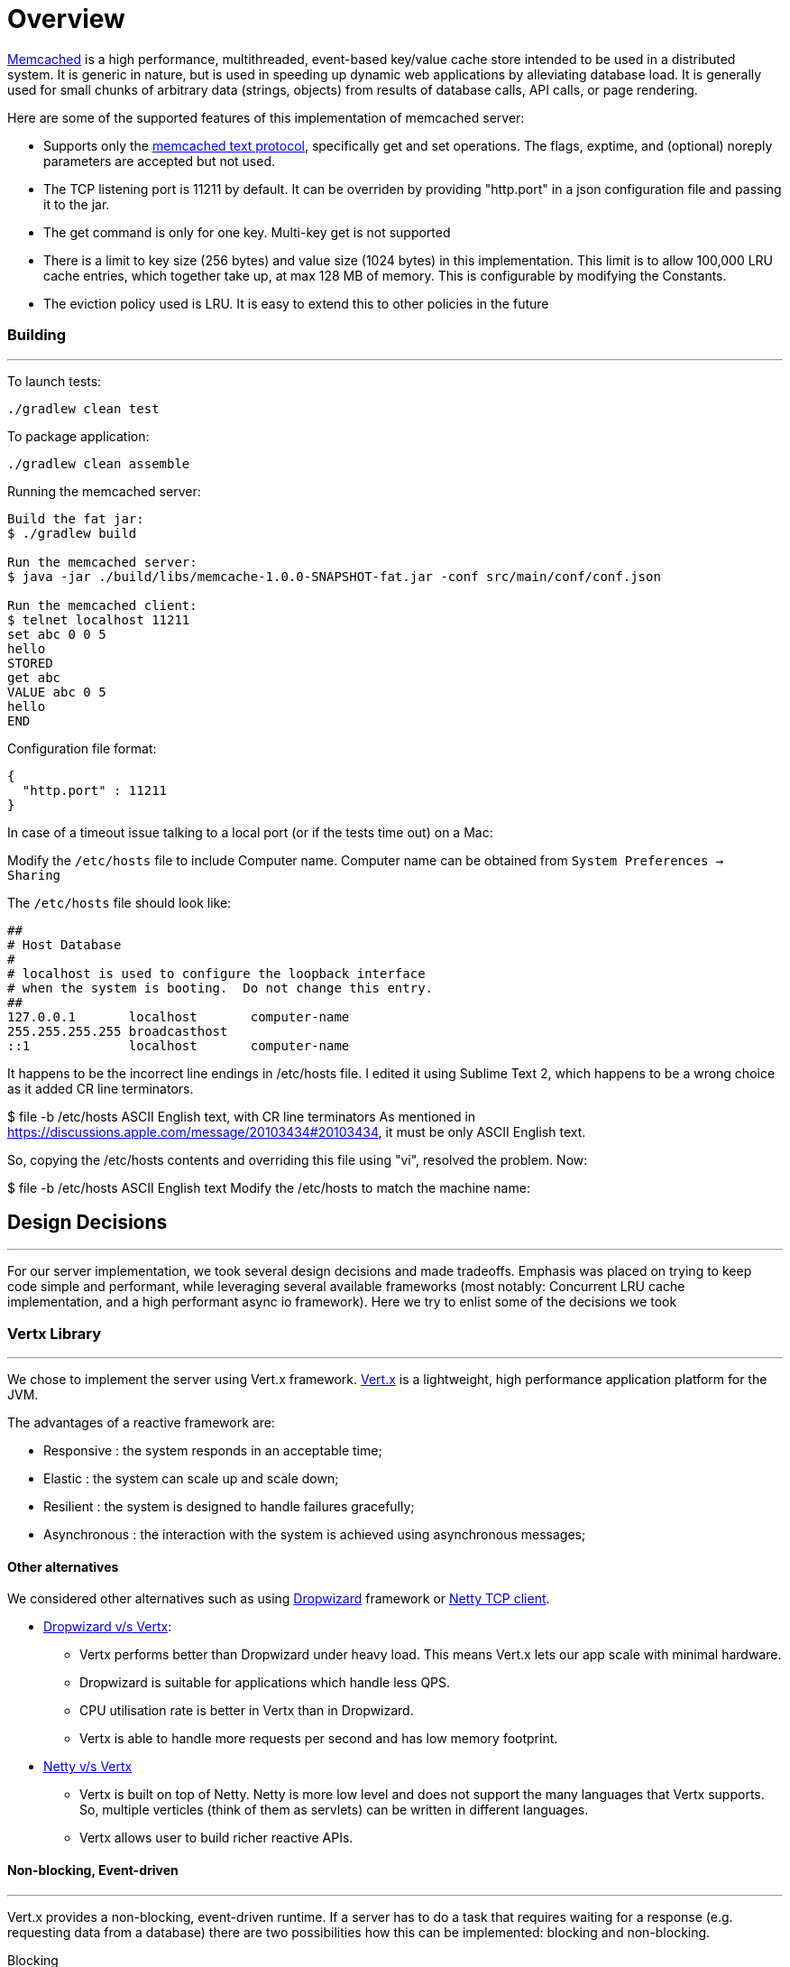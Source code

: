 = Overview

https://memcached.org/about[Memcached] is a high performance, multithreaded,
event-based key/value cache store intended to be used in a distributed system.
It is generic in nature, but is used in speeding up dynamic web applications by
alleviating database  load. It is generally used for small chunks of arbitrary
data (strings, objects) from results of database calls, API calls, or page rendering.

Here are some of the supported features of this implementation of memcached server:

* Supports only the https://github.com/memcached/memcached/blob/master/doc/protocol.txt[memcached text protocol], specifically get and set operations.
The flags, exptime, and (optional) noreply parameters are accepted but not used.
* The TCP listening port is 11211 by default. It can be overriden by providing "http.port"
in a json configuration file and passing it to the jar.
* The get command is only for one key. Multi-key get is not supported
* There is a limit to key size (256 bytes) and value size (1024 bytes) in this
implementation. This limit is to allow 100,000 LRU cache entries, which together
take up, at max 128 MB of memory. This is configurable by modifying the Constants.
* The eviction policy used is LRU. It is easy to extend this to other policies
in the future


=== Building
'''
To launch tests:
```
./gradlew clean test
```

To package application:
```
./gradlew clean assemble
```

Running the memcached server:
```
Build the fat jar:
$ ./gradlew build

Run the memcached server:
$ java -jar ./build/libs/memcache-1.0.0-SNAPSHOT-fat.jar -conf src/main/conf/conf.json

Run the memcached client:
$ telnet localhost 11211
set abc 0 0 5
hello
STORED
get abc
VALUE abc 0 5
hello
END

```

Configuration file format:
```
{
  "http.port" : 11211
}
```

In case of a timeout issue talking to a local port (or if the tests time out) on a
Mac:

Modify the `/etc/hosts` file to include Computer name. Computer name can be
obtained from `System Preferences -> Sharing`

The `/etc/hosts` file should look like:
```
##
# Host Database
#
# localhost is used to configure the loopback interface
# when the system is booting.  Do not change this entry.
##
127.0.0.1       localhost       computer-name
255.255.255.255 broadcasthost
::1             localhost       computer-name
```


It happens to be the incorrect line endings in /etc/hosts file.
I edited it using Sublime Text 2, which happens to be a wrong choice as it
added CR line terminators.

$ file -b /etc/hosts
ASCII English text, with CR line terminators
As mentioned in https://discussions.apple.com/message/20103434#20103434, it must be only ASCII English text.

So, copying the /etc/hosts contents and overriding this file using "vi", resolved the problem. Now:

$ file -b /etc/hosts
ASCII English text
Modify the /etc/hosts to match the machine name:



<<<
== Design Decisions
'''
For our server implementation, we took several design decisions and made tradeoffs.
Emphasis was placed on trying to keep code simple and performant, while leveraging
several available frameworks (most notably: Concurrent LRU cache implementation, and
a high performant async io framework). Here we try to enlist some of the decisions we
took

=== Vertx Library
'''
We chose to implement the server using Vert.x framework.
https://vertx.io/docs/[Vert.x] is a lightweight,
high performance application platform for the JVM.

The advantages of a reactive framework are:

* Responsive : the system responds in an acceptable time;
* Elastic : the system can scale up and scale down;
* Resilient : the system is designed to handle failures gracefully;
* Asynchronous : the interaction with the system is achieved using asynchronous messages;

==== Other alternatives
We considered other alternatives such as using
https://www.dropwizard.io/en/latest/[Dropwizard] framework or
https://netty.io/[Netty TCP client].

* https://medium.com/@pi_sin0/vert-x-vs-dropwizard-a-comparison-of-microservices-frameworks-42bfec46ed9c[Dropwizard v/s Vertx]:
** Vertx performs better than Dropwizard under heavy load. This means Vert.x
lets our app scale with minimal hardware.
** Dropwizard is suitable for applications which handle less QPS.
** CPU utilisation rate is better in Vertx than in Dropwizard.
** Vertx is able to handle more requests per second and has low memory footprint.

* https://tech.kinja.com/interview-with-norman-maurer-netty-vert-x-1119968136[Netty v/s Vertx]
** Vertx is built on top of Netty. Netty is more low level and does not support
the many languages that Vertx supports. So, multiple verticles (think of them as
servlets) can be written in different languages.
** Vertx allows user to build richer reactive APIs.

==== Non-blocking, Event-driven
'''
Vert.x provides a non-blocking, event-driven runtime.
If a server has to do a task that requires waiting for a response
(e.g. requesting data from a database) there are two possibilities
how this can be implemented: blocking and non-blocking.

Blocking::
The traditional approach is a synchronous or blocking call. The program flow pauses
and waits for the answer to return. To be able to handle more than one request in
parallel, the server would execute each request in a different thread. The advantage
is a relatively simple programming model, but the downside is a significant amount
of overhead if the number of threads becomes large.

Non-blocking::
The second solution is a non-blocking call. Instead of waiting for the answer,
the caller continues execution, but provides a callback that will be executed
once data arrives. This approach requires a (slightly) more complex programming
model, but has a lot less overhead. In general a non-blocking approach results in
much better performance when a large number of requests need to be served in parallel.

Vertx chooses the non-blocking model where events are picked up by an event loop
to process them.

image::https://vertx.io/docs/guide-for-java-devs/intro/images/event-loop.png[]

===== Simple to use concurrency and scalability
'''
A Vert.x application consists of loosely coupled components, which can be
rearranged to match increasing performance requirements.

An application consists of several components called Verticles,
which run independently. A Verticle runs a single thread and communicates with
other Verticles by exchanging messages on the global event-bus.

Because they do not share state, Verticles can run in parallel. The result is an
easy to use approach for writing multi-threaded applications. You can create several
Verticles which are responsible for the same task and the runtime will distribute
the workload among them, which means you can take full advantage of all CPU cores
without much effort.

Verticles can also be distributed between several machines. This will be transparent
to the application code. The Verticles use the same mechanisms to communicate as if
they would run on the same machine. This makes it extremely easy to scale your
application.

The Vert.x event bus is the main tool for different verticles to communicate
through asynchronous message passing.

For instance suppose that we have a
verticle for dealing with HTTP requests, and a verticle for managing access to
the database. The event bus allows the HTTP verticle to send a request to the
database verticle that performs a SQL query, and responds back to the HTTP verticle:

image::https://vertx.io/docs/guide-for-java-devs/intro/images/event-bus.png[]

In our memcache server implementation, we define two verticles:

Command Verticle::

This is the verticle that starts a TCP server, and processes the
incoming data from the client. It is responsible for validating the input, parsing
the input command, and forwarding the command (and its parameters) to the vertx
global event bus. It also processes the response back from the event bus and responds
back to the client.

Cache Verticle::

This verticle is responsible for performing the cache related functions, such as get
and put. It reads messages off the event bus, and performs the operation, and writes
the messages back to the event bus.

By separating our code into two separate verticles, the advantages we gain:

* The verticles provide better debuggability and scalabilty as they can scale
independently & indicates a separation of concerns.
* In multi-core systems, we can have multiple instances of each type of verticle.
This allows us, for example, to have multiple command verticles and a single cache
verticle. This would be useful if we are dealing with a surge in incoming load.

These reasons give Vertx an edge over other frameworks for high performance applications
such as Dropwizard & Netty.

<<<

=== LRU cache
'''
Another design decision we took was having an LRU policy for cache eviction.
LRU means that the Least Recently Used entry in the cache is evicted to make space
for the more recent entry. A very basic implementation of LRU would use a LinkedList
which tracks the order of accesses, and a HashMap to avoid traversing the List to
update an entry. In Java, a LinkedHashMap contains both these properties.

* LinkedHashMap:

LinkedHashMap provides a convenient data structure that maintains the ordering of
entries within the hash-table.

This is accomplished by cross-cutting the hash-table with a doubly-linked list,
so that entries can be removed or reordered in O(1) time. When operating in
access-order an entry is retrieved, unlinked, and relinked at the tail of the
list. The result is that the head element is the least recently used and the
tail element is the most recently used. When bounded, this class becomes a
convenient LRU cache.

image::https://raw.githubusercontent.com/ben-manes/concurrentlinkedhashmap/wiki/images/linked-hash-map.png[Linked Hash Map]

The problem with this approach is that every access operation requires updating
the list. To function in a concurrent setting the entire data structure must be
synchronized.

Lock Amortization

'''
An alternative approach is to realize that the data structure can be split into
two parts: a synchronous view and an asynchronous view. The hash-table must be
synchronous from the perspective of the caller so that a read after a write
returns the expected value. The list, however, does not have any visible external
properties.

This observation allows the operations on the list to be applied lazily by
buffering them. This allows threads to avoid needing to acquire the lock and
the buffer can be drained in a non-blocking fashion. Instead of incurring
lock contention, the penalty of draining the buffer is amortized across threads.
This drain must be performed when either the buffer exceeds a threshold size or a
write is performed.

image::https://raw.githubusercontent.com/ben-manes/concurrentlinkedhashmap/wiki/images/design/amortized/amortization.png[]

This is the basis of the https://github.com/ben-manes/concurrentlinkedhashmap[ConcurrentLinkedHashMap]
The default policy in this implementation is LRU which can be implemented with O(1)
time complexity. We have used LRU in our implementation.

=== Future enhancements
'''
We made several design tradeoffs in our implementation, most of them are easy to
implement.

- Multiple Instances of Verticles

Our implementation uses one instance each of Cache Verticle and Command Verticle.
This works well in a 2-core system. Most of the modern systems have multiple cores.
We can extend our code to instantiate multiple instances of these verticles, thereby
fully leveraging the parallelism offered by multi-core systems.

- Distributed Memcached

The current implementation works on a single node. To support a distributed
memcache server, we can write a client that performs a distributed lookup and insert.
We would use Consistent Hashing methods, such as those used in Chord, Pastry to
forward requests from the clients to appropriate memcached server nodes, each running
their own local cache. This will allow elastic scale by use.

- Beyond LRU

The least recently used policy provides a good reference point. It does not suffer
degradation scenarios as the cache size increases, it provides a reasonably good
hit rate, and can be implemented with O(1) time complexity.

However, an LRU policy only utilizes the recency of an entry and does not take
advantage of its frequency. The
http://web.cse.ohio-state.edu/hpcs/WWW/HTML/publications/abs02-6.html[Low Inter-Reference Recency Set Replacement policy]
does, while also maintaining the same beneficial characteristics. This allows
improving the hit rate at a very low cost.

- LRU cache based on weight, instead of number of elements

The current implementation of LRU cache takes in the number of cache entries and
evicting the least recently accessed. Instead, we could have a policy which takes
in the size of the entry into account, which will allow us to have variable sized
entries, and we dont have to place a limit on the key/value size.

This implementation  would be in the following way, by using the
https://github.com/jbellis/jamm[Jamm] library to get the exact size of objects in JVM:

```
EntryWeigher<K, V> memoryUsageWeigher = new EntryWeigher<K, V>() {
  final MemoryMeter meter = new MemoryMeter();

  @Override public int weightOf(K key, V value) {
    long bytes = meter.measure(key) + meter.measure(value);
    return (int) Math.min(bytes, Integer.MAX_VALUE);
  }
};
ConcurrentMap<K, V> cache = new ConcurrentLinkedHashMap.Builder<K, V>()
    .maximumWeightedCapacity(1024 * 1024) // 1 MB
    .weigher(memoryUsageWeigher)
    .build();
```

- Beyond LRU

The least recently used policy provides a good reference point. It does not suffer
degradation scenarios as the cache size increases, it provides a reasonably good
hit rate, and can be implemented with O(1) time complexity.

However, an LRU policy only utilizes the recency of an entry and does not take
advantage of its frequency. The
http://web.cse.ohio-state.edu/hpcs/WWW/HTML/publications/abs02-6.html[Low Inter-Reference Recency Set Replacement policy]
does, while also maintaining the same beneficial characteristics. This allows
improving the hit rate at a very low cost.

We can also use the https://github.com/google/guava[Google Guava Cache] instead of the ConcurrentLinkedHashMap. It
provides different eviction algorithms which take care of specific use cases such
as streaming data.

- Dockerize the server

Ideally, we would've preferred dockerizing this vertx application.
Dockerizing the gradle application would allow any user to pull docker images
and run it on any machine.

== References for code and design

* https://vertx.io/docs/[Vert.x Documentation]
* https://memcached.org/about[Memcached basics]
* https://github.com/ben-manes/concurrentlinkedhashmap[Concurrent Linked Hash Map for LRU Cache]
* https://tech.ebayinc.com/engineering/high-throughput-thread-safe-lru-caching/[High throughput thread safe LRU caching]
* https://github.com/hakdogan/IntroduceToEclicpseVert.x/tree/master/Messenger[Vertx Event Bus examples]
* http://web.cse.ohio-state.edu/hpcs/WWW/HTML/publications/abs02-6.html[Low Inter-Reference Recency Set Replacement policy]
* https://vertx.io/docs/guide-for-java-devs/[Vertx basics]
* https://github.com/jbellis/jamm[Jamm library]
* https://github.com/google/guava[Google Guava Cache]